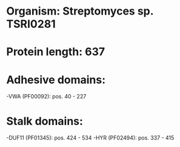 * Organism: Streptomyces sp. TSRI0281
* Protein length: 637
* Adhesive domains:
-VWA (PF00092): pos. 40 - 227
* Stalk domains:
-DUF11 (PF01345): pos. 424 - 534
-HYR (PF02494): pos. 337 - 415

